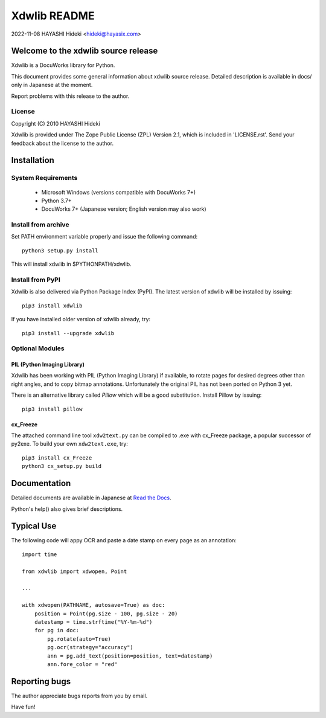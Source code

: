 =============
Xdwlib README
=============

2022-11-08 HAYASHI Hideki <hideki@hayasix.com>


Welcome to the xdwlib source release
====================================

Xdwlib is a DocuWorks library for Python.

This document provides some general information about xdwlib source release.
Detailed description is available in docs/ only in Japanese at the moment.

Report problems with this release to the author.


License
-------

Copyright (C) 2010 HAYASHI Hideki

Xdwlib is provided under The Zope Public License (ZPL) Version 2.1,
which is included in 'LICENSE.rst'.  Send your feedback about the license
to the author.


Installation
============

System Requirements
-------------------

    - Microsoft Windows (versions compatible with DocuWorks 7+)

    - Python 3.7+

    - DocuWorks 7+ (Japanese version; English version may also work)

Install from archive
--------------------

Set PATH environment variable properly and issue the following command::

    python3 setup.py install

This will install xdwlib in $PYTHONPATH/xdwlib.

Install from PyPI
-----------------

Xdwlib is also delivered via Python Package Index (PyPI).  The latest
version of xdwlib will be installed by issuing::

    pip3 install xdwlib

If you have installed older version of xdwlib already, try::

    pip3 install --upgrade xdwlib

Optional Modules
----------------

PIL (Python Imaging Library)
''''''''''''''''''''''''''''

Xdwlib has been working with PIL (Python Imaging Library) if available,
to rotate pages for desired degrees other than right angles, and to copy
bitmap annotations.  Unfortunately the original PIL has not been ported
on Python 3 yet.

There is an alternative library called `Pillow` which will be a good
substitution.  Install Pillow by issuing::

    pip3 install pillow

cx_Freeze
'''''''''

The attached command line tool ``xdw2text.py`` can be compiled to .exe
with cx_Freeze package, a popular successor of py2exe.  To build your
own ``xdw2text.exe``, try::

    pip3 install cx_Freeze
    python3 cx_setup.py build


Documentation
=============

Detailed documents are available in Japanese at
`Read the Docs <https://xdwlib.readthedocs.io/ja/latest>`_.

Python's help() also gives brief descriptions.


Typical Use
===========

The following code will appy OCR and paste a date stamp on every page
as an annotation::

    import time

    from xdwlib import xdwopen, Point

    ...

    with xdwopen(PATHNAME, autosave=True) as doc:
        position = Point(pg.size - 100, pg.size - 20)
        datestamp = time.strftime("%Y-%m-%d")
        for pg in doc:
            pg.rotate(auto=True)
            pg.ocr(strategy="accuracy")
            ann = pg.add_text(position=position, text=datestamp)
            ann.fore_color = "red"


Reporting bugs
==============

The author appreciate bugs reports from you by email.


Have fun!
